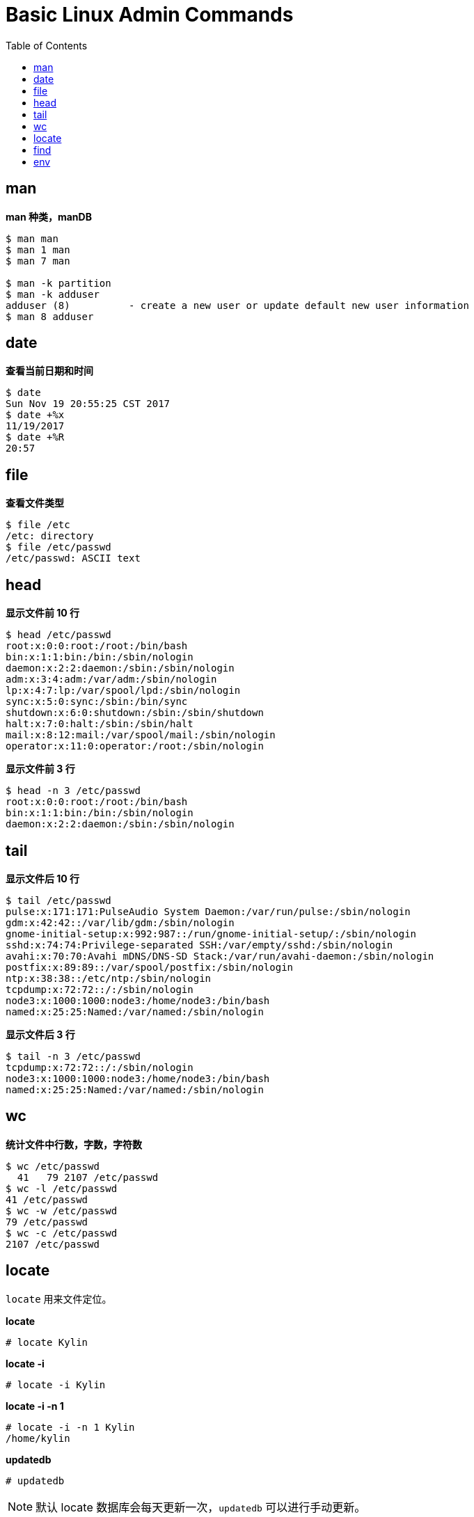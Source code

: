= Basic Linux Admin Commands
:toc: manual

== man

[source, bash]
.*man 种类，manDB*
----
$ man man
$ man 1 man
$ man 7 man

$ man -k partition
$ man -k adduser
adduser (8)          - create a new user or update default new user information
$ man 8 adduser
----
 
== date

[source, text]
.*查看当前日期和时间*
----
$ date
Sun Nov 19 20:55:25 CST 2017
$ date +%x
11/19/2017
$ date +%R
20:57
----

== file

[source, text]
.*查看文件类型*
----
$ file /etc
/etc: directory
$ file /etc/passwd
/etc/passwd: ASCII text
----

== head

[source, text]
.*显示文件前 10 行*
----
$ head /etc/passwd
root:x:0:0:root:/root:/bin/bash
bin:x:1:1:bin:/bin:/sbin/nologin
daemon:x:2:2:daemon:/sbin:/sbin/nologin
adm:x:3:4:adm:/var/adm:/sbin/nologin
lp:x:4:7:lp:/var/spool/lpd:/sbin/nologin
sync:x:5:0:sync:/sbin:/bin/sync
shutdown:x:6:0:shutdown:/sbin:/sbin/shutdown
halt:x:7:0:halt:/sbin:/sbin/halt
mail:x:8:12:mail:/var/spool/mail:/sbin/nologin
operator:x:11:0:operator:/root:/sbin/nologin
----

[source, text]
.*显示文件前 3 行*
----
$ head -n 3 /etc/passwd
root:x:0:0:root:/root:/bin/bash
bin:x:1:1:bin:/bin:/sbin/nologin
daemon:x:2:2:daemon:/sbin:/sbin/nologin
----

== tail

[source, text]
.*显示文件后 10 行*
----
$ tail /etc/passwd
pulse:x:171:171:PulseAudio System Daemon:/var/run/pulse:/sbin/nologin
gdm:x:42:42::/var/lib/gdm:/sbin/nologin
gnome-initial-setup:x:992:987::/run/gnome-initial-setup/:/sbin/nologin
sshd:x:74:74:Privilege-separated SSH:/var/empty/sshd:/sbin/nologin
avahi:x:70:70:Avahi mDNS/DNS-SD Stack:/var/run/avahi-daemon:/sbin/nologin
postfix:x:89:89::/var/spool/postfix:/sbin/nologin
ntp:x:38:38::/etc/ntp:/sbin/nologin
tcpdump:x:72:72::/:/sbin/nologin
node3:x:1000:1000:node3:/home/node3:/bin/bash
named:x:25:25:Named:/var/named:/sbin/nologin
----

[source, text]
.*显示文件后 3 行*
----
$ tail -n 3 /etc/passwd
tcpdump:x:72:72::/:/sbin/nologin
node3:x:1000:1000:node3:/home/node3:/bin/bash
named:x:25:25:Named:/var/named:/sbin/nologin
----

== wc

[source, text]
.*统计文件中行数，字数，字符数*
----
$ wc /etc/passwd
  41   79 2107 /etc/passwd
$ wc -l /etc/passwd
41 /etc/passwd
$ wc -w /etc/passwd
79 /etc/passwd
$ wc -c /etc/passwd
2107 /etc/passwd
----

== locate

`locate` 用来文件定位。

[source, text]
.*locate*
----
# locate Kylin
----

[source, text]
.*locate -i*
----
# locate -i Kylin
----

[source, text]
.*locate -i -n 1*
----
# locate -i -n 1 Kylin
/home/kylin
----

[source, text]
.*updatedb*
----
# updatedb
----

NOTE: 默认 locate 数据库会每天更新一次，`updatedb` 可以进行手动更新。

== find

`find` 命令用来在 Linux 文件系统上进行文件查找。

[source, text]
.*find -name*
----
# find / -name sshd_config
# find / -name '*.txt'
# find /etc -name '*pass*'
----

[source, text]
.*find -user 查找某用户拥有的文件*
----
find / -user kylin
----

[source, text]
.*find -iname*
----
# find / -iname '*messages*'
----

[source, text]
.*find -size*
----
# find / -size 10M
# find / -size +10G
# find / -size -10k
----

[source, text]
.*find -mmin*
----
# find / -mmin 120
# find / -mmin +120
# find / -mmin -120
----

[source, text]
.*find -perm*
----
# find /home -perm 764
----

[source, text]
.*find -type*
----
# find /etc/ -type d
# find /etc/ -type f
# find / -type l
# find /dev/ -type b
----

[source, text]
.*find -links*
----
# find / -type f -links +1
----

== env

[source, bash]
.*输出所有环境变量*
----
$ env
....
----

